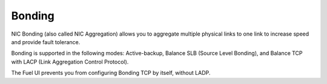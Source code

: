 
.. _bonding-term:

Bonding
-------

NIC Bonding (also called NIC Aggregation)
allows you to aggregate multiple physical links to one link
to increase speed and provide fault tolerance.

Bonding is supported in the following modes:
Active-backup, Balance SLB (Source Level Bonding), 
and Balance TCP with LACP (Link Aggregation Control Protocol).

The Fuel UI prevents you from configuring Bonding TCP by itself, without LADP.

